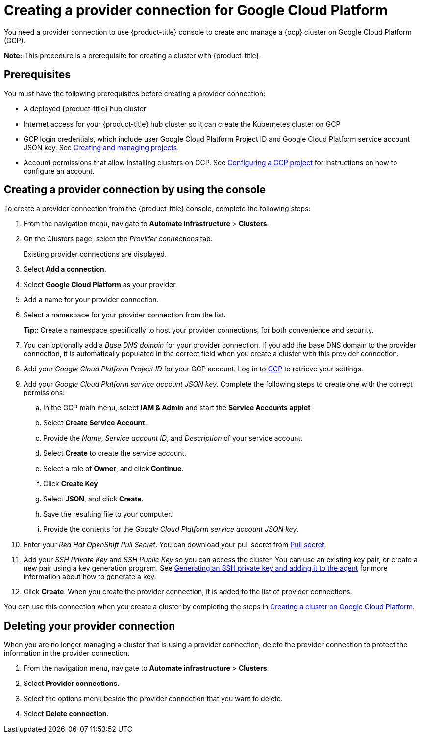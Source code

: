 [#creating-a-provider-connection-for-google-cloud-platform]
= Creating a provider connection for Google Cloud Platform

You need a provider connection to use {product-title} console to create and manage a {ocp} cluster on Google Cloud Platform (GCP).

*Note:* This procedure is a prerequisite for creating a cluster with {product-title}.

[#google_prov_conn_prerequisites]
== Prerequisites

You must have the following prerequisites before creating a provider connection:

* A deployed {product-title} hub cluster
* Internet access for your {product-title} hub cluster so it can create the Kubernetes cluster on GCP
* GCP login credentials, which include user Google Cloud Platform Project ID and Google Cloud Platform service account JSON key.
See https://cloud.google.com/resource-manager/docs/creating-managing-projects[Creating and managing projects].
* Account permissions that allow installing clusters on GCP.
See https://docs.openshift.com/container-platform/4.3/installing/installing_gcp/installing-gcp-account.html[Configuring a GCP project] for instructions on how to configure an account.

[#gcp_provider_conn]
== Creating a provider connection by using the console

To create a provider connection from the {product-title} console, complete the following steps:

. From the navigation menu, navigate to *Automate infrastructure* > *Clusters*.
. On the Clusters page, select the _Provider connections_ tab.
+
Existing provider connections are displayed.

. Select *Add a connection*.
. Select *Google Cloud Platform* as your provider.
. Add a name for your provider connection.
. Select a namespace for your provider connection from the list.
+
*Tip:*: Create a namespace specifically to host your provider connections, for both convenience and security.

. You can optionally add a _Base DNS domain_ for your provider connection. If you add the base DNS domain to the provider connection, it is automatically populated in the correct field when you create a cluster with this provider connection.
. Add your _Google Cloud Platform Project ID_ for your GCP account.
Log in to https://console.cloud.google.com/apis/credentials/serviceaccountkey[GCP] to retrieve your settings.
. Add your _Google Cloud Platform service account JSON key_. Complete the following steps to create one with the correct permissions:
.. In the GCP main menu, select *IAM & Admin* and start the *Service Accounts applet*
.. Select *Create Service Account*.
.. Provide the _Name_, _Service account ID_, and _Description_ of your service account.
.. Select *Create* to create the service account.
.. Select a role of *Owner*, and click *Continue*.
.. Click *Create Key*
.. Select *JSON*, and click *Create*. 
.. Save the resulting file to your computer.
.. Provide the contents for the _Google Cloud Platform service account JSON key_.
. Enter your _Red Hat OpenShift Pull Secret_.
You can download your pull secret from https://cloud.redhat.com/openshift/install/pull-secret[Pull secret].
. Add your _SSH Private Key_ and _SSH Public Key_ so you can access the cluster.
You can use an existing key pair, or create a new pair using a key generation program.
See https://docs.openshift.com/container-platform/4.3/installing/installing_gcp/installing-gcp-default.html[Generating an SSH private key and adding it to the agent] for more information about how to generate a key.
. Click *Create*.
When you create the provider connection, it is added to the list of provider connections.

You can use this connection when you create a cluster by completing the steps in xref:../manage_cluster/create_google.adoc#creating-a-cluster-on-google-cloud-platform[Creating a cluster on Google Cloud Platform].

[#gcp_delete_provider_conn]
== Deleting your provider connection

When you are no longer managing a cluster that is using a provider connection, delete the provider connection to protect the information in the provider connection.

. From the navigation menu, navigate to *Automate infrastructure* > *Clusters*.
. Select *Provider connections*.
. Select the options menu beside the provider connection that you want to delete.
. Select *Delete connection*.
